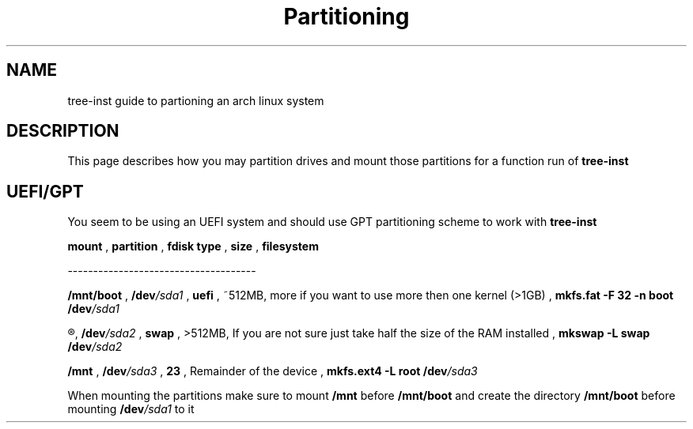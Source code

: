 .TH Partitioning 1
.SH NAME
tree-inst guide to partioning an arch linux system
.SH DESCRIPTION
This page describes how you may partition drives and
mount those partitions for a function run of
.B tree-inst
.SH UEFI/GPT
You seem to be using an UEFI system and should use GPT partitioning scheme to work with
.B tree-inst
\.
.P
.B mount
,
.B partition
,
.B fdisk type
,
.B size
,
.B filesystem
.P
-------------------------------------
.P
.B /mnt/boot
,
.BI /dev /sda1
,
.B uefi
,
~512MB, more if you want to use more then one kernel (>1GB)
,
\fBmkfs.fat -F 32 -n boot /dev\fI/sda1
.P
.R [SWAP]
,
.BI /dev /sda2
,
.B swap
,
>512MB, If you are not sure just take half the size of the RAM installed
,
\fBmkswap -L swap /dev\fI/sda2
.P
.B /mnt
,
.BI /dev /sda3
,
.B 23
,
Remainder of the device
,
\fBmkfs.ext4 -L root /dev\fI/sda3
.PP
When mounting the partitions make sure to mount
.B /mnt
before
.B /mnt/boot
and create the directory
.B /mnt/boot
before mounting
.BI /dev /sda1
to it
